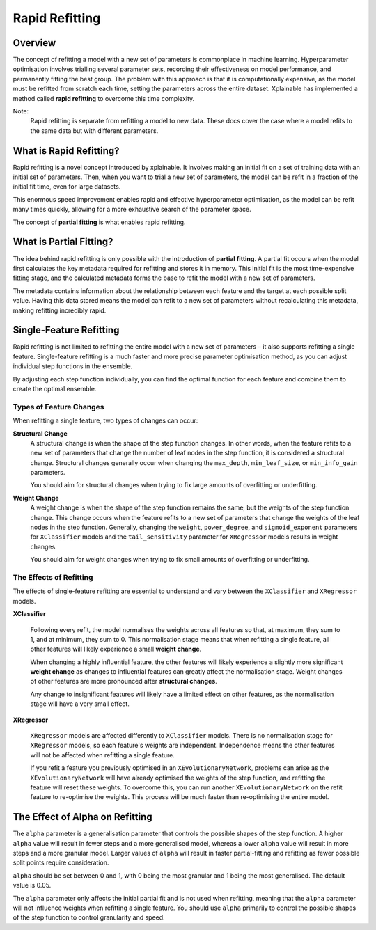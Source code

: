 Rapid Refitting
=========================

Overview
-------------------------

The concept of refitting a model with a new set of parameters is commonplace in
machine learning. Hyperparameter optimisation involves trialling several
parameter sets, recording their effectiveness on model performance, and
permanently fitting the best group. The problem with this approach is that it is
computationally expensive, as the model must be refitted from scratch each time,
setting the parameters across the  entire dataset. Xplainable has implemented a
method called **rapid refitting** to overcome this time complexity.

Note:
    Rapid refitting is separate from refitting a model to new data. These docs
    cover the case where a model refits to the same data but with different
    parameters.


What is Rapid Refitting?
---------------------------

Rapid refitting is a novel concept introduced by xplainable. It involves making
an initial fit on a set of training data with an initial set of parameters.
Then, when you want to trial a new set of parameters, the model can be refit in
a fraction of the initial fit time, even for large datasets.

This enormous speed improvement enables rapid and effective hyperparameter
optimisation, as the model can be refit many times quickly, allowing for a more
exhaustive search of the parameter space.

The concept of **partial fitting** is what enables rapid refitting.

What is Partial Fitting?
---------------------------

The idea behind rapid refitting is only possible with the introduction of
**partial fitting**. A partial fit occurs when the model first calculates the
key metadata required for refitting and stores it in memory. This initial fit is
the most time-expensive fitting stage, and the calculated metadata forms the
base to refit the model with a new set of parameters.  

The metadata contains information about the relationship between each feature
and the target at each possible split value. Having this data stored means the
model can refit to a new set of parameters without recalculating this metadata,
making refitting incredibly rapid.


Single-Feature Refitting
---------------------------

Rapid refitting is not limited to refitting the entire model with a new set of
parameters – it also supports refitting a single feature. Single-feature
refitting is a much faster and more precise parameter optimisation method, as
you can adjust individual step functions in the ensemble.

By adjusting each step function individually, you can find the optimal function
for each feature and combine them to create the optimal ensemble.

Types of Feature Changes
~~~~~~~~~~~~~~~~~~~~~~~~~~

When refitting a single feature, two types of changes can occur:

**Structural Change**
    A structural change is when the shape of the step function changes. In other
    words, when the feature refits to a new set of parameters that change the
    number of leaf nodes in the step function, it is considered a structural
    change. Structural changes generally occur when changing the ``max_depth``,
    ``min_leaf_size``, or ``min_info_gain`` parameters.
    
    You should aim for structural changes when trying to fix large amounts of
    overfitting or underfitting.

**Weight Change**
    A weight change is when the shape of the step function remains the same,
    but the weights of the step function change. This change occurs when the
    feature refits to a new set of parameters that change the weights of the
    leaf nodes in the step function. Generally, changing the ``weight``,
    ``power_degree``, and ``sigmoid_exponent`` parameters for ``XClassifier``
    models and the ``tail_sensitivity`` parameter for ``XRegressor`` models
    results in weight changes.
    
    You should aim for weight changes when trying to fix small amounts of
    overfitting or underfitting.


The Effects of Refitting
~~~~~~~~~~~~~~~~~~~~~~~~~~

The effects of single-feature refitting are essential to understand and vary
between the ``XClassifier`` and ``XRegressor`` models.

**XClassifier**
    
    Following every refit, the model normalises the weights across all features
    so that, at maximum, they sum to 1, and at minimum, they sum to 0. This
    normalisation stage means that when refitting a single feature, all other
    features will likely experience a small **weight change**.

    When changing a highly influential feature, the other features will likely
    experience a slightly more significant **weight change** as changes to
    influential features can greatly affect the normalisation stage. Weight
    changes of other features are more pronounced after **structural changes**.

    Any change to insignificant features will likely have a limited effect on
    other features, as the normalisation stage will have a very small effect.

**XRegressor**

    ``XRegressor`` models are affected differently to ``XClassifier`` models.
    There is no normalisation stage for ``XRegressor`` models, so each feature's
    weights are independent. Independence means the other features will not be
    affected when refitting a single feature.

    If you refit a feature you previously optimised in an
    ``XEvolutionaryNetwork``, problems can arise as the ``XEvolutionaryNetwork``
    will have already optimised the weights of the step function, and refitting
    the feature will reset these weights. To overcome this, you can run another
    ``XEvolutionaryNetwork`` on the refit feature to re-optimise the weights.
    This process will be much faster than re-optimising the entire model.


The Effect of Alpha on Refitting
----------------------------------

The ``alpha`` parameter is a generalisation parameter that controls the possible
shapes of the step function. A higher ``alpha`` value will result in fewer steps
and a more generalised model, whereas a lower ``alpha`` value will result in
more steps and a more granular model. Larger values of ``alpha`` will result in
faster partial-fitting and refitting as fewer possible split points require
consideration.

``alpha`` should be set between 0 and 1, with 0 being the most granular and 1
being the most generalised. The default value is 0.05.

The ``alpha`` parameter only affects the initial partial fit and is not used
when refitting, meaning that the ``alpha`` parameter will not influence weights
when refitting a single feature. You should use ``alpha`` primarily to control
the possible shapes of the step function to control granularity and speed.

